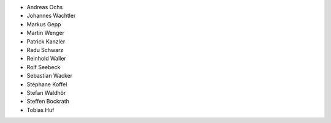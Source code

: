 - Andreas Ochs
- Johannes Wachtler
- Markus Gepp
- Martin Wenger
- Patrick Kanzler
- Radu Schwarz
- Reinhold Waller
- Rolf Seebeck
- Sebastian Wacker
- Stéphane Koffel
- Stefan Waldhör
- Steffen Bockrath
- Tobias Huf
